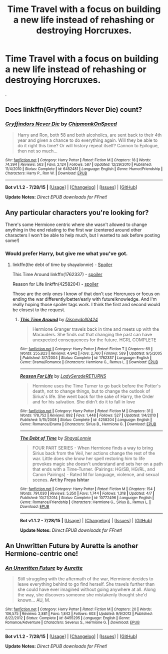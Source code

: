 #+TITLE: Time Travel with a focus on building a new life instead of rehashing or destroying Horcruxes.

* Time Travel with a focus on building a new life instead of rehashing or destroying Horcruxes.
:PROPERTIES:
:Author: howtopleaseme
:Score: 10
:DateUnix: 1438795728.0
:DateShort: 2015-Aug-05
:FlairText: Request
:END:
.


** Does linkffn(Gryffindors Never Die) count?
:PROPERTIES:
:Author: OwlPostAgain
:Score: 4
:DateUnix: 1438824989.0
:DateShort: 2015-Aug-06
:END:

*** [[http://www.fanfiction.net/s/6452481/1/][*/Gryffindors Never Die/*]] by [[https://www.fanfiction.net/u/1004602/ChipmonkOnSpeed][/ChipmonkOnSpeed/]]

#+begin_quote
  Harry and Ron, both 58 and both alcoholics, are sent back to their 4th year and given a chance to do everything again. Will they be able to do it right this time? Or will history repeat itself? Cannon to Epilogue, then not so much...
#+end_quote

^{/Site/: [[http://www.fanfiction.net/][fanfiction.net]] *|* /Category/: Harry Potter *|* /Rated/: Fiction M *|* /Chapters/: 18 *|* /Words/: 74,394 *|* /Reviews/: 563 *|* /Favs/: 2,124 *|* /Follows/: 587 *|* /Updated/: 12/29/2010 *|* /Published/: 11/4/2010 *|* /Status/: Complete *|* /id/: 6452481 *|* /Language/: English *|* /Genre/: Humor/Friendship *|* /Characters/: Harry P., Ron W. *|* /Download/: [[http://www.p0ody-files.com/ff_to_ebook/mobile/makeEpub.php?id=6452481][EPUB]]}

--------------

*Bot v1.1.2 - 7/28/15* *|* [[[https://github.com/tusing/reddit-ffn-bot/wiki/Usage][Usage]]] | [[[https://github.com/tusing/reddit-ffn-bot/wiki/Changelog][Changelog]]] | [[[https://github.com/tusing/reddit-ffn-bot/issues/][Issues]]] | [[[https://github.com/tusing/reddit-ffn-bot/][GitHub]]]

*Update Notes:* /Direct EPUB downloads for FFnet!/
:PROPERTIES:
:Author: FanfictionBot
:Score: 1
:DateUnix: 1438825014.0
:DateShort: 2015-Aug-06
:END:


** Any particular characters you're looking for?

There's some Hermione centric where she wasn't allowed to change anything in the end relating to the first war (centered around other characters I won't be able to help much, but I wanted to ask before posting some!)
:PROPERTIES:
:Author: girlikecupcake
:Score: 2
:DateUnix: 1438805018.0
:DateShort: 2015-Aug-06
:END:

*** Would prefer Harry, but give me what you've got.
:PROPERTIES:
:Author: howtopleaseme
:Score: 3
:DateUnix: 1438807273.0
:DateShort: 2015-Aug-06
:END:

**** linkffn(the debt of time by shayalonnie) - [[/s][Spoiler]]

This Time Around linkffn(1762337) - [[/s][spoiler]]

Reason for Life linkffn(4258204) - [[/s][spoiler]]

Those are the only ones I know of that don't use Horcruxes or focus on ending the war differently/better/early with future!knowledge. And I'm really hoping those spoiler tags work. I think the first and second would be closest to the request.
:PROPERTIES:
:Author: girlikecupcake
:Score: 4
:DateUnix: 1438813003.0
:DateShort: 2015-Aug-06
:END:

***** [[http://www.fanfiction.net/s/1762337/1/][*/This Time Around/*]] by [[https://www.fanfiction.net/u/425332/Disneydoll0424][/Disneydoll0424/]]

#+begin_quote
  Hermione Granger travels back in time and meets up with the Marauders. She finds out that changing the past can have unexpected consequences for the future. HGRL COMPLETE
#+end_quote

^{/Site/: [[http://www.fanfiction.net/][fanfiction.net]] *|* /Category/: Harry Potter *|* /Rated/: Fiction T *|* /Chapters/: 69 *|* /Words/: 255,823 *|* /Reviews/: 4,942 *|* /Favs/: 2,760 *|* /Follows/: 589 *|* /Updated/: 9/5/2005 *|* /Published/: 3/7/2004 *|* /Status/: Complete *|* /id/: 1762337 *|* /Language/: English *|* /Genre/: Drama/Romance *|* /Characters/: Hermione G., Remus L. *|* /Download/: [[http://www.p0ody-files.com/ff_to_ebook/mobile/makeEpub.php?id=1762337][EPUB]]}

--------------

[[http://www.fanfiction.net/s/4258204/1/][*/Reason For Life/*]] by [[https://www.fanfiction.net/u/809459/LadySeradeRETURNS][/LadySeradeRETURNS/]]

#+begin_quote
  Hermione uses the Time Turner to go back before the Potter's death, not to change things, but to change the outlook of Sirius's life. She went back for the sake of Harry, the Order and for his salvation. She didn't do it to fall in love
#+end_quote

^{/Site/: [[http://www.fanfiction.net/][fanfiction.net]] *|* /Category/: Harry Potter *|* /Rated/: Fiction M *|* /Chapters/: 31 *|* /Words/: 178,752 *|* /Reviews/: 892 *|* /Favs/: 1,448 *|* /Follows/: 527 *|* /Updated/: 1/4/2010 *|* /Published/: 5/15/2008 *|* /Status/: Complete *|* /id/: 4258204 *|* /Language/: English *|* /Genre/: Romance/Drama *|* /Characters/: Sirius B., Hermione G. *|* /Download/: [[http://www.p0ody-files.com/ff_to_ebook/mobile/makeEpub.php?id=4258204][EPUB]]}

--------------

[[http://www.fanfiction.net/s/10772496/1/][*/The Debt of Time/*]] by [[https://www.fanfiction.net/u/5869599/ShayaLonnie][/ShayaLonnie/]]

#+begin_quote
  FOUR PART SERIES - When Hermione finds a way to bring Sirius back from the Veil, her actions change the rest of the war. Little does she know her spell restoring him to life provokes magic she doesn't understand and sets her on a path that ends with a Time-Turner. (Pairings: HG/SB, HG/RL, and Canon Pairings) - Rated M for language, violence, and sexual scenes. *Art by Freya Ishtar*
#+end_quote

^{/Site/: [[http://www.fanfiction.net/][fanfiction.net]] *|* /Category/: Harry Potter *|* /Rated/: Fiction M *|* /Chapters/: 154 *|* /Words/: 791,030 *|* /Reviews/: 5,350 *|* /Favs/: 1,744 *|* /Follows/: 1,318 *|* /Updated/: 4/7 *|* /Published/: 10/21/2014 *|* /Status/: Complete *|* /id/: 10772496 *|* /Language/: English *|* /Genre/: Romance/Friendship *|* /Characters/: Hermione G., Sirius B., Remus L. *|* /Download/: [[http://www.p0ody-files.com/ff_to_ebook/mobile/makeEpub.php?id=10772496][EPUB]]}

--------------

*Bot v1.1.2 - 7/28/15* *|* [[[https://github.com/tusing/reddit-ffn-bot/wiki/Usage][Usage]]] | [[[https://github.com/tusing/reddit-ffn-bot/wiki/Changelog][Changelog]]] | [[[https://github.com/tusing/reddit-ffn-bot/issues/][Issues]]] | [[[https://github.com/tusing/reddit-ffn-bot/][GitHub]]]

*Update Notes:* /Direct EPUB downloads for FFnet!/
:PROPERTIES:
:Author: FanfictionBot
:Score: 1
:DateUnix: 1438813039.0
:DateShort: 2015-Aug-06
:END:


** An Unwritten Future by Aurette is another Hermione-centric one!
:PROPERTIES:
:Author: soulofmind
:Score: 1
:DateUnix: 1441388514.0
:DateShort: 2015-Sep-04
:END:

*** [[http://www.fanfiction.net/s/8455295/1/][*/An Unwritten Future/*]] by [[https://www.fanfiction.net/u/1374460/Aurette][/Aurette/]]

#+begin_quote
  Still struggling with the aftermath of the war, Hermione decides to leave everything behind to go find herself. She travels further than she could have ever imagined without going anywhere at all. Along the way, she discovers someone she mistakenly thought she'd known... AU, M.
#+end_quote

^{/Site/: [[http://www.fanfiction.net/][fanfiction.net]] *|* /Category/: Harry Potter *|* /Rated/: Fiction M *|* /Chapters/: 20 *|* /Words/: 106,575 *|* /Reviews/: 2,881 *|* /Favs/: 1,842 *|* /Follows/: 603 *|* /Updated/: 9/9/2012 *|* /Published/: 8/22/2012 *|* /Status/: Complete *|* /id/: 8455295 *|* /Language/: English *|* /Genre/: Romance/Adventure *|* /Characters/: Severus S., Hermione G. *|* /Download/: [[http://www.p0ody-files.com/ff_to_ebook/mobile/makeEpub.php?id=8455295][EPUB]]}

--------------

*Bot v1.1.2 - 7/28/15* *|* [[[https://github.com/tusing/reddit-ffn-bot/wiki/Usage][Usage]]] | [[[https://github.com/tusing/reddit-ffn-bot/wiki/Changelog][Changelog]]] | [[[https://github.com/tusing/reddit-ffn-bot/issues/][Issues]]] | [[[https://github.com/tusing/reddit-ffn-bot/][GitHub]]]

*Update Notes:* /Direct EPUB downloads for FFnet!/
:PROPERTIES:
:Author: FanfictionBot
:Score: 1
:DateUnix: 1441388587.0
:DateShort: 2015-Sep-04
:END:
